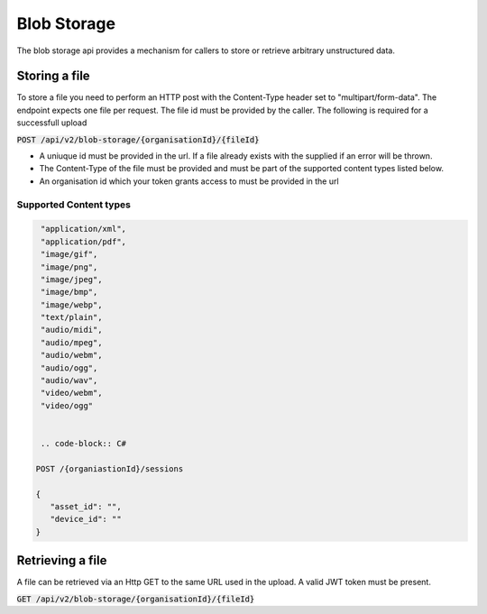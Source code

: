 ************
Blob Storage
************

The blob storage api provides a mechanism for callers to store or retrieve arbitrary unstructured data.

Storing a file
==============

To store a file you need to perform an HTTP post with the Content-Type header set to "multipart/form-data". The endpoint expects one file per request. The file id must be provided by the caller. The following is required for a successfull upload

:code:`POST /api/v2/blob-storage/{organisationId}/{fileId}`

- A uniuque id must be provided in the url. If a file already exists with the supplied if an error will be thrown.
- The Content-Type of the file must be provided and must be part of the supported content types listed below.
- An organisation id which your token grants access to must be provided in the url

Supported Content types
------------------------

.. code-block:: c

  "application/xml",
  "application/pdf",
  "image/gif",
  "image/png",
  "image/jpeg",
  "image/bmp",
  "image/webp",
  "text/plain",
  "audio/midi",
  "audio/mpeg",
  "audio/webm",
  "audio/ogg",
  "audio/wav",
  "video/webm",
  "video/ogg"


  .. code-block:: C#

 POST /{organiastionId}/sessions

 {
    "asset_id": "",
    "device_id": ""
 }
  

Retrieving a file
=================

A file can be retrieved via an Http GET to the same URL used in the upload. A valid JWT token must be present.

:code:`GET /api/v2/blob-storage/{organisationId}/{fileId}`